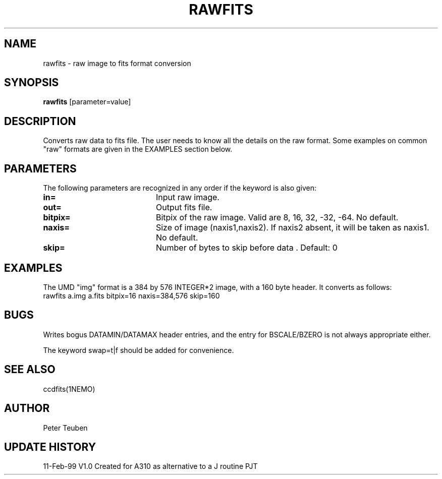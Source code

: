 .TH RAWFITS 1NEMO "11 February 1999"
.SH NAME
rawfits \- raw image to fits format conversion
.SH SYNOPSIS
\fBrawfits\fP [parameter=value]
.SH DESCRIPTION
Converts raw data to fits file. The user needs to know all the details
on the raw format. Some examples on common "raw" formats are given in the
EXAMPLES section below.
.SH PARAMETERS
The following parameters are recognized in any order if the keyword
is also given:
.TP 20
\fBin=\fP
Input raw image.
.TP 20
\fBout=\fP
Output fits file.     
.TP 20
\fBbitpix=\fP
Bitpix of the raw image. Valid are 8, 16, 32, -32, -64. No default.
.TP 20
\fBnaxis=\fP
Size of image (naxis1,naxis2). If naxis2 absent, it will be taken as naxis1.
No default.
.TP 20
\fBskip=\fP
Number of bytes to skip before data . Default: 0
.SH EXAMPLES
The UMD "img" format is a 384 by 576 INTEGER*2 image, with a 160 byte header. 
It converts as follows:
.nf
    rawfits a.img a.fits bitpix=16 naxis=384,576 skip=160
.fi
.SH BUGS
Writes bogus DATAMIN/DATAMAX header entries, and the entry for
BSCALE/BZERO is not always appropriate either.
.P
The keyword swap=t|f should be added for convenience.
.SH SEE ALSO
ccdfits(1NEMO)
.SH AUTHOR
Peter Teuben
.SH UPDATE HISTORY
.nf
.ta +1.0i +4.0i
11-Feb-99	V1.0 Created for A310 as alternative to a J routine       PJT
.fi
